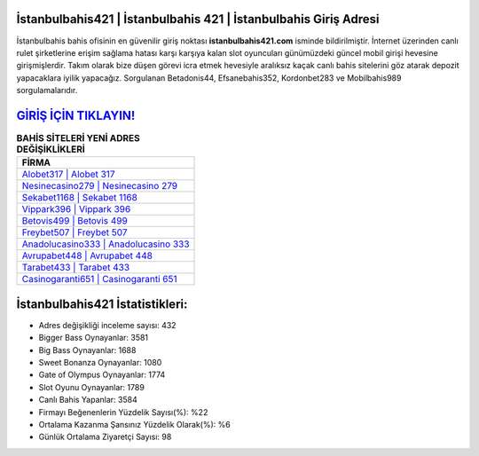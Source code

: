 ﻿İstanbulbahis421 | İstanbulbahis 421 | İstanbulbahis Giriş Adresi
===================================

.. image:: images/istanbulbahis-giris.jpg
   :width: 600
   
İstanbulbahis bahis ofisinin en güvenilir giriş noktası **istanbulbahis421.com** isminde bildirilmiştir. İnternet üzerinden canlı rulet şirketlerine erişim sağlama hatası karşı karşıya kalan slot oyuncuları günümüzdeki güncel mobil girişi hevesine girişmişlerdir. Takım olarak bize düşen görevi icra etmek hevesiyle aralıksız kaçak canlı bahis sitelerini göz atarak depozit yapacaklara iyilik yapacağız. Sorgulanan Betadonis44, Efsanebahis352, Kordonbet283 ve Mobilbahis989 sorgulamalarıdır.

`GİRİŞ İÇİN TIKLAYIN! <https://cutt.ly/QwVVg2Vk>`_
==============

.. list-table:: **BAHİS SİTELERİ YENİ ADRES DEĞİŞİKLİKLERİ**
   :widths: 100
   :header-rows: 1

   * - FİRMA
   * - `Alobet317 | Alobet 317 <alobet317-alobet-317-alobet-giris-adresi.html>`_
   * - `Nesinecasino279 | Nesinecasino 279 <nesinecasino279-nesinecasino-279-nesinecasino-giris-adresi.html>`_
   * - `Sekabet1168 | Sekabet 1168 <sekabet1168-sekabet-1168-sekabet-giris-adresi.html>`_	 
   * - `Vippark396 | Vippark 396 <vippark396-vippark-396-vippark-giris-adresi.html>`_	 
   * - `Betovis499 | Betovis 499 <betovis499-betovis-499-betovis-giris-adresi.html>`_ 
   * - `Freybet507 | Freybet 507 <freybet507-freybet-507-freybet-giris-adresi.html>`_
   * - `Anadolucasino333 | Anadolucasino 333 <anadolucasino333-anadolucasino-333-anadolucasino-giris-adresi.html>`_	 
   * - `Avrupabet448 | Avrupabet 448 <avrupabet448-avrupabet-448-avrupabet-giris-adresi.html>`_
   * - `Tarabet433 | Tarabet 433 <tarabet433-tarabet-433-tarabet-giris-adresi.html>`_
   * - `Casinogaranti651 | Casinogaranti 651 <casinogaranti651-casinogaranti-651-casinogaranti-giris-adresi.html>`_
	 
İstanbulbahis421 İstatistikleri:
===================================	 
* Adres değişikliği inceleme sayısı: 432
* Bigger Bass Oynayanlar: 3581
* Big Bass Oynayanlar: 1688
* Sweet Bonanza Oynayanlar: 1080
* Gate of Olympus Oynayanlar: 1774
* Slot Oyunu Oynayanlar: 1789
* Canlı Bahis Yapanlar: 3584
* Firmayı Beğenenlerin Yüzdelik Sayısı(%): %22
* Ortalama Kazanma Şansınız Yüzdelik Olarak(%): %6
* Günlük Ortalama Ziyaretçi Sayısı: 98
